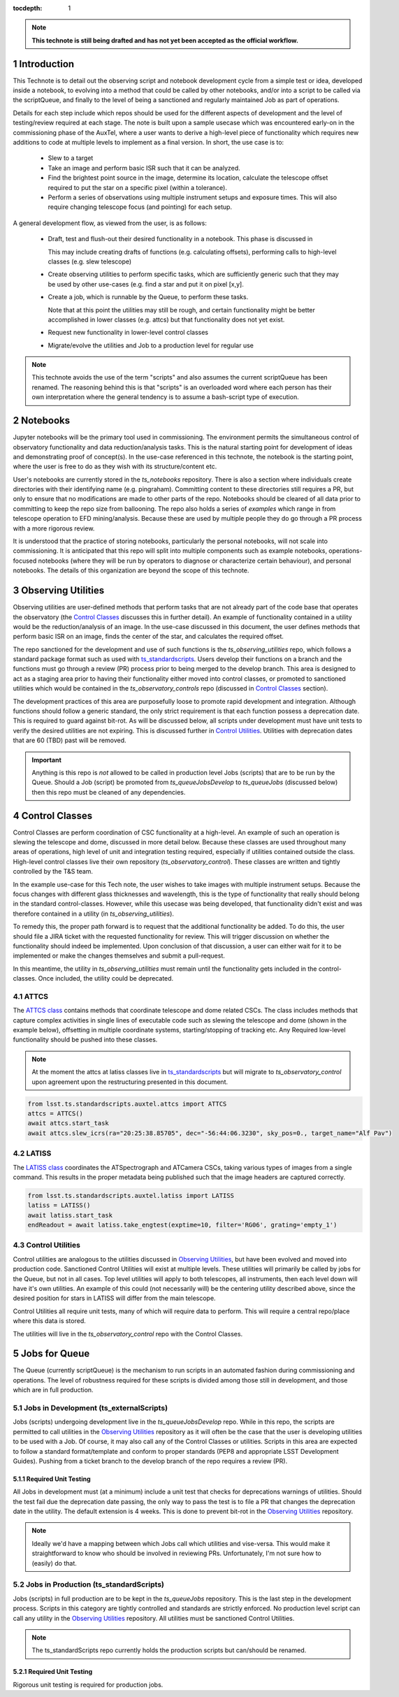 ..
  Technote content.

  See https://developer.lsst.io/restructuredtext/style.html
  for a guide to reStructuredText writing.

  Do not put the title, authors or other metadata in this document;
  those are automatically added.

  Use the following syntax for sections:



  To add images, add the image file (png, svg or jpeg preferred) to the
  _static/ directory. The reST syntax for adding the image is

  .. figure:: /_static/filename.ext
     :name: fig-label

     Caption text.

   Run: ``make html`` and ``open _build/html/index.html`` to preview your work.
   See the README at https://github.com/lsst-sqre/lsst-technote-bootstrap or
   this repo's README for more info.

   Feel free to delete this instructional comment.

:tocdepth: 1

.. Please do not modify tocdepth; will be fixed when a new Sphinx theme is shipped.

.. sectnum::

.. TODO: Delete the note below before merging new content to the master branch.

.. note::

   **This technote is still being drafted and has not yet been accepted as the official workflow.**

.. Do not include the document title (it's automatically added from metadata.yaml).

Introduction
===============
This Technote is to detail out the observing script and notebook development cycle from a simple test
or idea, developed inside a notebook, to evolving into a method that could be called by other
notebooks, and/or into a script to be called via the scriptQueue, and finally to the level of being a sanctioned and
regularly maintained Job as part of operations.

Details for each step include which repos should be used for the different aspects of development and the level of
testing/review required at each stage. The note is built upon a sample usecase which was encountered early-on in the
commissioning phase of the AuxTel, where a user wants to derive a high-level piece of functionality which requires
new additions to code at multiple levels to implement as a final version. In short, the use case is to:

    - Slew to a target
    - Take an image and perform basic ISR such that it can be analyzed.
    - Find the brightest point source in the image, determine its location, calculate the telescope offset required to
      put the star on a specific pixel (within a tolerance).
    - Perform a series of observations using multiple instrument setups and exposure times.
      This will also require changing telescope focus (and pointing) for each setup.

A general development flow, as viewed from the user, is as follows:

    - Draft, test and flush-out their desired functionality in a notebook. This phase is discussed in

      This may include creating drafts of functions (e.g. calculating offsets), performing calls to high-level classes
      (e.g. slew telescope)
    - Create observing utilities to perform specific tasks, which are sufficiently generic such that they may be used
      by other use-cases (e.g. find a star and put it on pixel [x,y].
    - Create a job, which is runnable by the Queue, to perform these tasks.

      Note that at this point the utilities may still be rough, and certain functionality might be better accomplished
      in lower classes (e.g. attcs) but that functionality does not yet exist.
    - Request new functionality in lower-level control classes
    - Migrate/evolve the utilities and Job to a production level for regular use

.. note::

    This technote avoids the use of the term "scripts" and also assumes the current scriptQueue has been renamed. The
    reasoning behind this is that "scripts" is an overloaded word where each person has their own interpretation where
    the general tendency is to assume a bash-script type of execution.


.. _notebooks:

Notebooks
=========
Jupyter notebooks will be the primary tool used in commissioning. The environment permits the simultaneous control of
observatory functionality and data reduction/analysis tasks. This is the natural starting point for development of ideas
and demonstrating proof of concept(s). In the use-case referenced in this technote, the notebook is the starting point,
where the user is free to do as they wish with its structure/content etc.

User's notebooks are currently stored in the `ts_notebooks` repository. There is also a section where individuals create
directories with their identifying name (e.g. pingraham). Committing content to these directories still requires a
PR, but only to ensure that no modifications are made to other parts of the repo. Notebooks should be cleared of all
data prior to committing to keep the repo size from ballooning. The repo also holds a series of `examples` which range
in from telescope operation to EFD mining/analysis. Because these are used by multiple people they do go through a
PR process with a more rigorous review.

It is understood that the practice of storing notebooks, particularly the personal notebooks, will not scale into
commissioning. It is anticipated that this repo will split
into multiple components such as example notebooks, operations-focused notebooks (where they will be run by operators
to diagnose or characterize certain behaviour), and personal notebooks. The details of this organization are beyond the
scope of this technote.


.. _Observing_Utilities:

Observing Utilities
====================

Observing utilities are user-defined methods that perform tasks that are not already part of the code base that operates
the observatory (the `Control Classes`_ discusses this in further detail). An example of functionality contained in a
utility would be the reduction/analysis of an image. In the use-case discussed in this document, the user defines
methods that perform basic ISR on an image, finds the center of the star, and calculates the required offset.

The repo sanctioned for the development and use of such functions is the `ts_observing_utilities` repo, which follows
a standard package format such as used with `ts_standardscripts <https://github.com/lsst-ts/ts_standardscripts>`_.
Users develop their functions on a branch and the functions must go through a review (PR) process prior to being
merged to the develop branch. This area is designed to act as a staging area prior to having their functionality either
moved into control classes, or promoted to sanctioned utilities which would be contained in the
`ts_observatory_controls` repo (discussed in `Control Classes`_ section).

The development practices of this area are purposefully loose to promote rapid development and integration. Although
functions should follow a generic standard, the only strict requirement is that each function possess a deprecation
date. This is required to guard against bit-rot. As will be discussed below, all scripts under development must have
unit tests to verify the desired utilities are not expiring. This is discussed further in `Control Utilities`_. Utilities
with deprecation dates that are 60 (TBD) past will be removed.

.. Important::

    Anything is this repo is *not* allowed to be called in production level Jobs (scripts) that are to be run by the
    Queue. Should a Job (script) be promoted from `ts_queueJobsDevelop` to `ts_queueJobs` (discussed below) then
    this repo must be cleaned of any dependencies.



.. _Control Classes:

Control Classes
===============
Control Classes are perform coordination of CSC functionality at a high-level. An example of such an operation
is slewing the telescope and dome, discussed in more detail below. Because these classes are used throughout many
areas of operations, high level of unit and integration testing required,
especially if utilities contained outside the class. High-level control classes live their own repository
(`ts_observatory_control`). These classes are written and tightly controlled by the T&S team.


In the example use-case for this Tech note, the user wishes to take images with multiple instrument setups. Because the
focus changes with
different glass thicknesses and wavelength, this is the type of functionality that really should belong in the standard
control-classes. However, while this usecase was being developed, that functionality didn't exist and was therefore
contained in a utility (in `ts_observing_utilities`).

To remedy this, the proper path forward is to request that the additional functionality be added. To do this,
the user should file a JIRA ticket with the requested functionality for review. This will trigger discussion on whether
the functionality should indeed be implemented. Upon conclusion of that discussion, a user can either wait for it to be
implemented or make the changes themselves and submit a pull-request.

In this meantime, the utility in `ts_observing_utilities` must remain until the functionality gets included in the
control-classes. Once included, the utility could be deprecated.

ATTCS
-----
The `ATTCS class <https://github.com/lsst-ts/ts_standardscripts/blob/develop/python/
lsst/ts/standardscripts/auxtel/attcs.py>`_ contains methods that coordinate telescope and dome related CSCs. The class
includes methods that
capture complex activities in single lines of executable code  such as slewing the telescope and dome (shown in the
example below), offsetting in multiple coordinate systems, starting/stopping of tracking etc.
Any Required low-level functionality should be pushed into these classes.

.. note::

    At the moment the attcs at latiss classes live in
    `ts_standardscripts <https://github.com/lsst-ts/ts_standardscripts>`_ but
    will migrate to `ts_observatory_control` upon agreement upon the restructuring presented in this document.

.. code-block:: python

    from lsst.ts.standardscripts.auxtel.attcs import ATTCS
    attcs = ATTCS()
    await attcs.start_task
    await attcs.slew_icrs(ra="20:25:38.85705", dec="-56:44:06.3230", sky_pos=0., target_name="Alf Pav")


LATISS
------
The `LATISS class <https://github.com/lsst-ts/ts_standardscripts/blob/develop/python/
lsst/ts/standardscripts/auxtel/latiss.py>`_ coordinates the ATSpectrograph and ATCamera CSCs, taking various types of
images from a single command. This results in the proper metadata being published such that the image headers
are captured correctly.

.. code-block:: python

    from lsst.ts.standardscripts.auxtel.latiss import LATISS
    latiss = LATISS()
    await latiss.start_task
    endReadout = await latiss.take_engtest(exptime=10, filter='RG06', grating='empty_1')


.. _Control Utilities:

Control Utilities
-----------------

Control utilities are analogous to the utilities discussed in `Observing Utilities`_, but have been evolved and moved
into production code. Sanctioned Control Utilities will exist at multiple levels. These utilities will primarily be
called by jobs for the Queue, but not in all cases.
Top level utilities will apply to both telescopes, all instruments, then each level down will have it's own utilities.
An example of this could (not necessarily will) be the centering utility described above, since the desired
position for stars in LATISS will differ from the main telescope.

Control Utilities all require unit tests, many of which will require data to perform. This will require a central
repo/place where this data is stored.

.. TODO::
    DM has developed a way to do this, we should start this discussion. We might need a sample EFD set to go with the
    data as well.

The utilities will live in the `ts_observatory_control` repo with the Control Classes.


.. _Tasks:

Jobs for Queue
===============

The Queue (currently scriptQueue) is the mechanism to run scripts in an automated fashion during commissioning and
operations. The level of robustness required for these scripts is divided among those still in development, and those
which are in full production.


Jobs in Development (ts_externalScripts)
-----------------------------------------
Jobs (scripts) undergoing development live in the `ts_queueJobsDevelop` repo. While in this repo, the scripts are
permitted to call utilities in the `Observing Utilities`_ repository as it will often be the case that the user is
developing utilities to be used with a Job. Of course, it may also call any of the Control Classes or utilities. Scripts
in this area are expected to follow a standard format/template and conform to proper standards (PEP8 and appropriate
LSST Development Guides). Pushing from a ticket branch to the develop branch of the repo requires a review (PR).

Required Unit Testing
^^^^^^^^^^^^^^^^^^^^^

All Jobs in development must (at a minimum) include a unit test that checks for deprecations warnings of utilities.
Should the test fail due the deprecation date passing, the only way to pass the test is to file a PR that
changes the deprecation date in the utility. The default extension is 4 weeks. This is done to prevent bit-rot in the
`Observing Utilities`_ repository.

.. note::

    Ideally we'd have a mapping between which Jobs call which utilities and vise-versa.
    This would make it straightforward to know who should be involved in reviewing PRs.
    Unfortunately, I'm not sure how to (easily) do that.

Jobs in Production (ts_standardScripts)
-----------------------------------------
Jobs (scripts) in full production are to be kept in the `ts_queueJobs` repository. This is the last step in the
development process. Scripts in this category are tightly controlled and standards are strictly enforced. No production
level script can call any utility in the `Observing Utilities`_ repository. All utilities must be sanctioned Control
Utilities.

.. note::

    The ts_standardScripts repo currently holds the production scripts but can/should be renamed.


Required Unit Testing
^^^^^^^^^^^^^^^^^^^^^
Rigorous unit testing is required for production jobs.




.. .. rubric:: References

.. Make in-text citations with: :cite:`bibkey`.

.. .. bibliography:: local.bib lsstbib/books.bib lsstbib/lsst.bib lsstbib/lsst-dm.bib lsstbib/refs.bib lsstbib/refs_ads.bib
..    :style: lsst_aa
